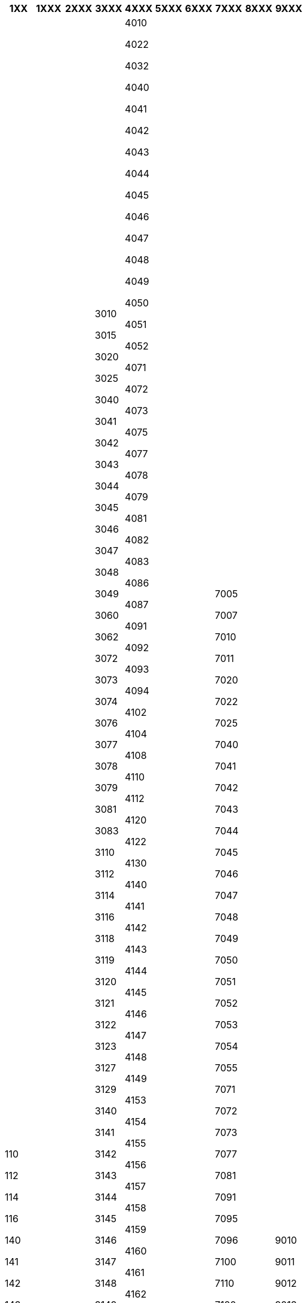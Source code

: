 [width="100%",options="header"]
|===
| 1XX | 1XXX | 2XXX | 3XXX | 4XXX | 5XXX | 6XXX | 7XXX | 8XXX | 9XXX

| 110

112

114

116

140

141

142

143

144

145

146

147

148

149

150

151

152

153

154

170

171

172

173

174

175

176

178

179

181

182

184

185

192

193

200

202

210

211

230

241

242

243

244

245

246

247

271

272

281

282

283

293

294

295

310

340

341

370

371

372

373

374

376

377

379

381

391

405

410

420

440

441

442

443

444

445

446

447

448

449

451

453

460

462

472

473

474

475

476

478

479

481

482

483

484

486

491

492

494

496

505

510

520

530

540

541

542

543

545

547

549

550

571

573

582

583

587

588

589

591

592

593

594

600

602

604

610

612

614

618

620

622

624

626

627

629

630

632

640

641

642

643

644

645

650

651

652

653

654

655

656

657

660

661

662

663

740

741

742

743

744

745

746

747

748

749

750

751

752

753

754

755

756

757

758

772

781

782

792

793

794

800

810

812

814

820

830

840

841

842

843

871

873

874

875

881

882

883

891

892

900

910

920

930

931

932

940

941

942

943

944

945

946

947

948

950

951

960

961

962

963

972

973

974

975

977

981

982

983

984

985

986

991

992

993

| 1010

1011

1021

1022

1023

1024

1025

1026

1041

1042

1050

1051

1052

1060

1061

1062

1071

1072

1081

1081

1140

1141

1142

1143

1144

1145

1147

1148

1149

1150

1151

1245

1246

1340

1342

1344

1345

1346

1347

1348

1349

1350

1351

1352

1440

1443

1445

1446

1541

1542

1543

1544

1545

1546

1640

1641

1642

1643

1740

1741

1742

1743

1744

1745

1746

1840

1841

1842

1843

1971

| 2010

2012

2013

2014

2016

2018

2022

2023

2024

2025

2102

2103

2104

2105

2110

2112

2113

2120

2121

2122

2123

2140

2141

2142

2143

2144

2145

2146

2147

2148

2149

2150

2151

2153

2154

2155

2156

2157

2158

2159

2160

2240

2241

2242

2243

2244

2245

2246

2247

2248

2340

2341

2342

2343

2344

2345

2440

2441

2471

2472

2473

2474

2571

2576

2577

2578

2579

2580

2582

2583

2584

2585

2675

2676

2677

2678

2679

2681

2682

2683

2684

2693

2694

2695

2696

2697

| 3010

3015

3020

3025

3040

3041

3042

3043

3044

3045

3046

3047

3048

3049

3060

3062

3072

3073

3074

3076

3077

3078

3079

3081

3083

3110

3112

3114

3116

3118

3119

3120

3121

3122

3123

3127

3129

3140

3141

3142

3143

3144

3145

3146

3147

3148

3149

3150

3151

3152

3153

3154

3158

3159

3160

3161

3162

3163

3164

3166

3167

3168

3169

3171

3172

3173

3175

3176

3177

3178

3182

3183

3186

3187

3188

3189

3191

3192

3193

3194

3196

3197

3198

3199

3200

3204

3206

3210

3214

3216

3218

3225

3240

3241

3242

3243

3244

3245

3246

3247

3248

3249

3251

3252

3253

3254

3255

3256

3257

3260

3261

3262

3263

3264

3265

3266

3281

3282

3283

3284

3285

3288

3289

3290

3293

3295

3296

3297

3300

3310

3320

3330

3332

3334

3340

3341

3342

3343

3351

3352

3353

3360

3371

3372

3373

3374

3375

3377

3378

3379

3380

3381

3382

3391

3392

3393

3400

3401

3410

3411

3415

3420

3421

3432

3434

3440

3441

3442

3443

3444

3445

3450

3451

3471

3472

3473

3474

3475

3481

3482

3483

3484

3485

3491

3492

3493

3494

3495

3496

3500

3503

3506

3508

3510

3540

3541

3542

3543

3544

3545

3546

3547

3574

3575

3576

3577

3578

3579

3581

3582

3583

3584

3591

3592

3597

3600

3610

3611

3620

3640

3641

3642

3643

3671

3672

3673

3674

3681

3682

3691

3700

3710

3720

3721

3740

3741

3742

3771

3772

3781

3782

3784

3791

3792

3793

3794

3800

3802

3803

3840

3841

3843

3872

3873

3874

3875

3876

3877

3878

3879

3880

3881

3882

3883

3885

3886

3889

3894

3895

3900

3910

3912

3920

3924

3926

3940

3941

3942

3943

3944

3945

3946

3947

3948

3949

3970

3971

3972

3973

3974

3975

3976

3977

3978

3979

3980

3981

3982

3983

3985

3986

3987

3988

3989

3990

3991

3992

3993

3994

3995

3996

3997

3998

| 4010

4022

4032

4040

4041

4042

4043

4044

4045

4046

4047

4048

4049

4050

4051

4052

4071

4072

4073

4075

4077

4078

4079

4081

4082

4083

4086

4087

4091

4092

4093

4094

4102

4104

4108

4110

4112

4120

4122

4130

4140

4141

4142

4143

4144

4145

4146

4147

4148

4149

4153

4154

4155

4156

4157

4158

4159

4160

4161

4162

4163

4164

4165

4166

4171

4172

4174

4175

4178

4179

4181

4182

4183

4184

4186

4188

4189

4191

4193

4195

4196

4197

4198

4200

4202

4203

4210

4240

4241

4242

4243

4244

4245

4271

4272

4273

4274

4275

4276

4277

4278

4279

4281

4282

4283

4284

4285

4286

4287

4288

4291

4292

4293

4294

4295

4310

4312

4314

4320

4322

4330

4332

4335

4340

4341

4342

4343

4344

4345

4346

4347

4348

4349

4350

4351

4352

4353

4360

4371

4372

4373

4374

4375

4376

4377

4378

4379

4381

4382

4383

4386

4387

4388

4389

4390

4391

4392

4393

4394

4395

4396

4397

4398

4399

4410

4412

4414

4440

4441

4442

4443

4444

4445

4446

4448

4470

4471

4473

4474

4475

4476

4477

4478

4479

4481

4500

4501

4510

4520

4540

4541

4542

4543

4544

4545

4547

4548

4549

4571

4572

4573

4574

4575

4576

4577

4578

4581

4582

4584

4585

4586

4587

4588

4591

4592

4597

4598

4610

4612

4614

4616

4625

4632

4640

4641

4642

4645

4646

4660

4671

4672

4673

4674

4675

4678

4679

4681

4682

4684

4685

4691

4694

4696

4702

4710

4720

4730

4740

4741

4742

4744

4745

4746

4771

4774

4775

4777

4779

4780

4781

4782

4783

4784

4785

4786

4787

4788

4789

4791

4792

4793

4794

4795

4796

4797

4810

4814

4815

4816

4817

4818

4820

4821

4822

4825

4826

4847

4848

4849

4860

4861

4862

4863

4864

4865

4866

4867

4884

4891

4893

4894

4900

4910

4920

4930

4940

4941

4942

4943

4944

4945

4970

4971

4972

4973

4974

4975

4976

4977

4978

4979

4981

4982

4983

4984

4985

4986

4987

4988

4989

4990

4991

4992

4993

4994

4995

4996

4997

4998

4999

| 5010

5011

5012

5013

5014

5016

5018

5019

5022

5024

5026

5028

5032

5034

5036

5040

5041

5042

5043

5044

5045

5046

5047

5048

5049

5050

5140

5141

5142

5143

5240

5242

5243

5245

5247

5249

5250

5252

5254

5255

5258

5371

5372

5373

5381

5391

5510

5512

5540

5541

5542

5543

5544

5570

5571

5572

5573

5574

5575

5581

5710

5711

5712

5713

5740

5741

5742

5743

5771

5772

5773

5781

5782

5783

5784

5791

5792

5794

5810

5840

5842

5871

5872

5881

5882

5883

5884

5885

5886

5887

5888

5889

5890

5894

| 6011

6012

6021

6022

6023

6035

6037

6140

6141

6142

6143

6144

6145

6146

6147

6148

6149

6150

6160

6241

6242

6243

6244

6440

6441

6442

6443

6972

| 7005

7007

7010

7011

7020

7022

7025

7040

7041

7042

7043

7044

7045

7046

7047

7048

7049

7050

7051

7052

7053

7054

7055

7071

7072

7073

7077

7081

7091

7095

7096

7100

7110

7120

7142

7143

7144

7145

7146

7150

7173

7175

7178

7182

7183

7192

7193

7194

7195

7196

7197

7198

7201

7202

7204

7206

7210

7220

7240

7241

7242

7243

7244

7246

7247

7248

7250

7251

7260

7271

7272

7273

7274

7275

7276

7281

7282

7284

7285

7300

7310

7332

7334

7340

7341

7343

7345

7348

7360

7371

7373

7374

7379

7381

7382

7383

7384

7385

7387

7391

7392

7395

7400

7402

7410

7420

7430

7440

7441

7442

7443

7444

7445

7446

7447

7448

7471

7472

7473

7474

7481

7482

7483

7491

7495

7500

7510

7520

7540

7541

7542

7543

7544

7545

7546

7548

7571

7572

7580

7581

7582

7583

7591

7600

7602

7604

7608

7610

7614

7616

7630

7632

7640

7641

7642

7643

7644

7645

7646

7647

7649

7656

7657

7670

7671

7672

7673

7674

7675

7676

7681

7682

7683

7691

7692

7700

7710

7730

7740

7741

7742

7743

7745

7746

7747

7748

7771

7772

7773

7774

7775

7776

7777

7778

7781

7782

7783

7784

7791

7802

7803

7804

7805

7810

7811

7812

7822

7823

7825

7830

7832

7840

7841

7842

7843

7844

7845

7846

7847

7848

7851

7856

7857

7859

7860

7861

7862

7863

7864

7865

7866

7867

7871

7872

7873

7875

7881

7882

7883

7884

7885

7886

7891

7892

7893

7895

7901

7903

7910

7912

7920

7924

7925

7930

7940

7941

7942

7943

7944

7945

7946

7947

7948

7949

7956

7957

7958

7960

7971

7972

7973

7974

7977

7978

7979

7980

7982

7983

7984

7985

7986

7987

7988

7990

7991

7992

7999

| 8011

8013

8014

8022

8023

8024

8025

8041

8042

8051

8052

8053

8061

8062

8081

8082

8083

8140

8141

8142

8143

8144

8145

8146

8147

8148

8149

8240

8241

8242

8243

8244

8245

8246

8247

8440

8441

8442

8443

8444

8445

8540

8542

8543

8544

8545

8546

8640

8641

8642

8643

8840

8841

8842

8941

8942

8971

8972

| 9010

9011

9012

9013

9014

9016

9018

9019

9022

9023

9024

9035

9040

9041

9042

9043

9044

9045

9046

9047

9048

9049

9050

9052

9053

9054

9058

9059

9062

9067

9069

9073

9074

9076

9077

9081

9082

9085

9091

9092

9210

9220

9230

9231

9240

9241

9242

9271

9272

9273

9274

9281

9282

9291

9292

9300

9302

9304

9305

9310

9320

9330

9332

9340

9341

9342

9343

9344

9345

9346

9347

9348

9349

9350

9351

9352

9353

9354

9355

9356

9371

9372

9376

9377

9381

9382

9383

9384

9386

9387

9391

9392

9393

9395

9396

9397

9398

9400

9401

9410

9412

9430

9435

9441

9442

9443

9444

9445

9446

9447

9448

9471

9472

9481

9482

9483

9491

9492

9493

9494

9495

9498

9500

9510

9522

9532

9534

9535

9541

9542

9543

9544

9546

9548

9571

9572

9583

9584

9585

9586

9587

9588

9591

9593

9596

9597

9598

9600

9610

9620

9630

9635

9640

9641

9642

9643

9644

9645

9672

9679

9682

9683

9689

9691

9710

9712

9720

9730

9740

9741

9742

9743

9744

9745

9746

9747

9748

9749

9750

9752

9771

9772

9773

9774

9775

9776

9777

9778

9779

9781

9782

9783

9791

9792

9793

9794

9810

9812

9814

9816

9818

9822

9825

9831

9840

9841

9842

9843

9844

9845

9846

9847

9848

9849

9871

9872

9874

9875

9876

9877

9879

9881

9883

9884

9891

9892

9893

|===
